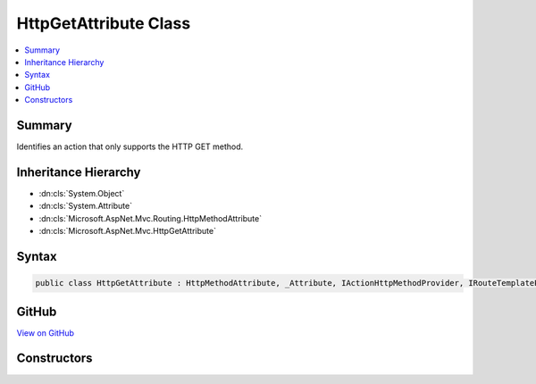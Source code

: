 

HttpGetAttribute Class
======================



.. contents:: 
   :local:



Summary
-------

Identifies an action that only supports the HTTP GET method.





Inheritance Hierarchy
---------------------


* :dn:cls:`System.Object`
* :dn:cls:`System.Attribute`
* :dn:cls:`Microsoft.AspNet.Mvc.Routing.HttpMethodAttribute`
* :dn:cls:`Microsoft.AspNet.Mvc.HttpGetAttribute`








Syntax
------

.. code-block:: csharp

   public class HttpGetAttribute : HttpMethodAttribute, _Attribute, IActionHttpMethodProvider, IRouteTemplateProvider





GitHub
------

`View on GitHub <https://github.com/aspnet/apidocs/blob/master/aspnet/mvc/src/Microsoft.AspNet.Mvc.Core/HttpGetAttribute.cs>`_





.. dn:class:: Microsoft.AspNet.Mvc.HttpGetAttribute

Constructors
------------

.. dn:class:: Microsoft.AspNet.Mvc.HttpGetAttribute
    :noindex:
    :hidden:

    
    .. dn:constructor:: Microsoft.AspNet.Mvc.HttpGetAttribute.HttpGetAttribute()
    
        
    
        Creates a new :any:`Microsoft.AspNet.Mvc.HttpGetAttribute`\.
    
        
    
        
        .. code-block:: csharp
    
           public HttpGetAttribute()
    
    .. dn:constructor:: Microsoft.AspNet.Mvc.HttpGetAttribute.HttpGetAttribute(System.String)
    
        
    
        Creates a new :any:`Microsoft.AspNet.Mvc.HttpGetAttribute` with the given route template.
    
        
        
        
        :param template: The route template. May not be null.
        
        :type template: System.String
    
        
        .. code-block:: csharp
    
           public HttpGetAttribute(string template)
    

